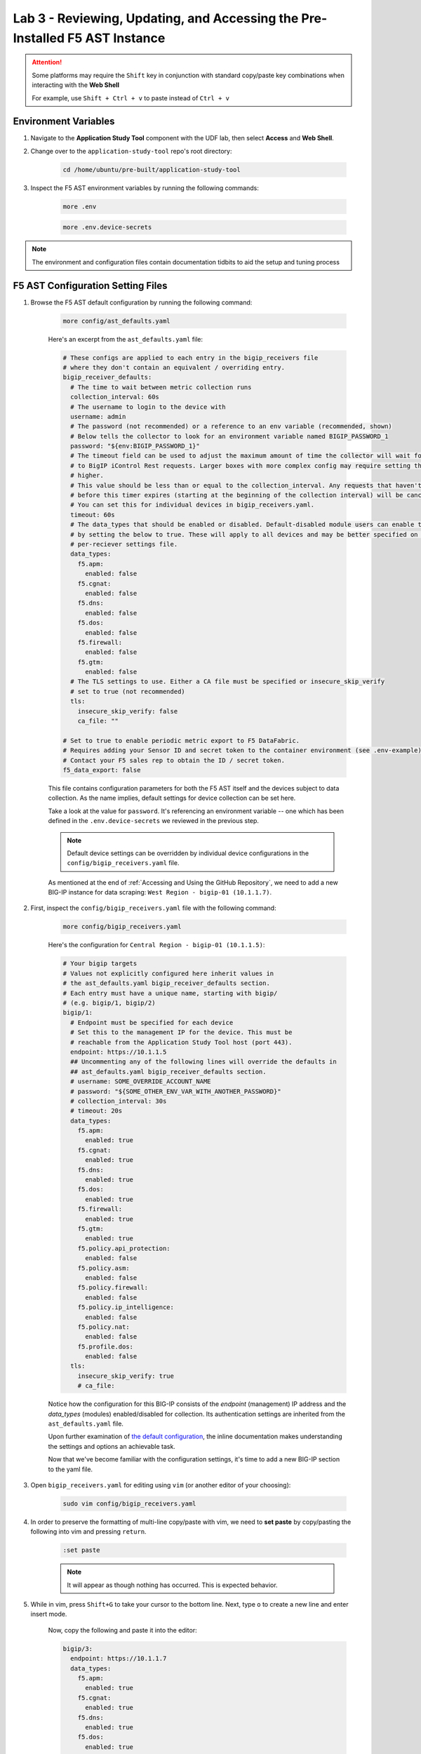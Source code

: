 .. _Configuring the F5 AST:

Lab 3 - Reviewing, Updating, and Accessing the Pre-Installed F5 AST Instance
============================================================================

.. attention:: Some platforms may require the ``Shift`` key in conjunction with standard copy/paste key combinations when interacting with the **Web Shell**

   For example, use ``Shift + Ctrl + v`` to paste instead of ``Ctrl + v``

Environment Variables
---------------------

#. Navigate to the **Application Study Tool** component with the UDF lab, then select **Access** and **Web Shell**.

#. Change over to the ``application-study-tool`` repo's root directory:

    .. code-block:: console

        cd /home/ubuntu/pre-built/application-study-tool

#. Inspect the F5 AST environment variables by running the following commands:

    .. code-block:: console

        more .env
    .. code-block:: console
 
        more .env.device-secrets

.. note:: The environment and configuration files contain documentation tidbits to aid the setup and tuning process

F5 AST Configuration Setting Files
----------------------------------

#. Browse the F5 AST default configuration by running the following command:

    .. code-block:: console

        more config/ast_defaults.yaml
    
    Here's an excerpt from the ``ast_defaults.yaml`` file:

    .. code-block:: console

        # These configs are applied to each entry in the bigip_receivers file
        # where they don't contain an equivalent / overriding entry.
        bigip_receiver_defaults:
          # The time to wait between metric collection runs
          collection_interval: 60s
          # The username to login to the device with
          username: admin
          # The password (not recommended) or a reference to an env variable (recommended, shown)
          # Below tells the collector to look for an environment variable named BIGIP_PASSWORD_1
          password: "${env:BIGIP_PASSWORD_1}"
          # The timeout field can be used to adjust the maximum amount of time the collector will wait for a response
          # to BigIP iControl Rest requests. Larger boxes with more complex config may require setting this value
          # higher.
          # This value should be less than or equal to the collection_interval. Any requests that haven't completed
          # before this timer expires (starting at the beginning of the collection interval) will be cancelled.
          # You can set this for individual devices in bigip_receivers.yaml.
          timeout: 60s
          # The data_types that should be enabled or disabled. Default-disabled module users can enable those modules
          # by setting the below to true. These will apply to all devices and may be better specified on the
          # per-reciever settings file.
          data_types:
            f5.apm:
              enabled: false
            f5.cgnat:
              enabled: false
            f5.dns:
              enabled: false
            f5.dos:
              enabled: false
            f5.firewall:
              enabled: false
            f5.gtm:
              enabled: false
          # The TLS settings to use. Either a CA file must be specified or insecure_skip_verify
          # set to true (not recommended)
          tls:
            insecure_skip_verify: false
            ca_file: ""

        # Set to true to enable periodic metric export to F5 DataFabric.
        # Requires adding your Sensor ID and secret token to the container environment (see .env-example).
        # Contact your F5 sales rep to obtain the ID / secret token.
        f5_data_export: false

    This file contains configuration parameters for both the F5 AST itself and the devices subject to data collection. As the name implies, default settings for device collection can be set here.

    Take a look at the value for ``password``. It's referencing an environment variable -- one which has been defined in the ``.env.device-secrets`` we reviewed in the previous step.
    
    .. note:: Default device settings can be overridden by individual device configurations in the ``config/bigip_receivers.yaml`` file.

    As mentioned at the end of :ref:`Accessing and Using the GitHub Repository`, we need to add a new BIG-IP instance for data scraping: ``West Region - bigip-01 (10.1.1.7)``. 

#. First, inspect the ``config/bigip_receivers.yaml`` file with the following command:

    .. code-block:: console

        more config/bigip_receivers.yaml

    Here's the configuration for ``Central Region - bigip-01 (10.1.1.5)``:

    .. code-block:: console

      # Your bigip targets
      # Values not explicitly configured here inherit values in
      # the ast_defaults.yaml bigip_receiver_defaults section.
      # Each entry must have a unique name, starting with bigip/
      # (e.g. bigip/1, bigip/2)
      bigip/1:
        # Endpoint must be specified for each device
        # Set this to the management IP for the device. This must be
        # reachable from the Application Study Tool host (port 443).
        endpoint: https://10.1.1.5
        ## Uncommenting any of the following lines will override the defaults in
        ## ast_defaults.yaml bigip_receiver_defaults section.
        # username: SOME_OVERRIDE_ACCOUNT_NAME
        # password: "${SOME_OTHER_ENV_VAR_WITH_ANOTHER_PASSWORD}"
        # collection_interval: 30s
        # timeout: 20s
        data_types:
          f5.apm:
            enabled: true
          f5.cgnat:
            enabled: true
          f5.dns:
            enabled: true
          f5.dos:
            enabled: true
          f5.firewall:
            enabled: true
          f5.gtm:
            enabled: true
          f5.policy.api_protection:
            enabled: false
          f5.policy.asm:
            enabled: false
          f5.policy.firewall:
            enabled: false
          f5.policy.ip_intelligence:
            enabled: false
          f5.policy.nat:
            enabled: false
          f5.profile.dos:
            enabled: false
        tls:
          insecure_skip_verify: true
          # ca_file:

    Notice how the configuration for this BIG-IP consists of the *endpoint* (management) IP address and the *data_types* (modules) enabled/disabled for collection. Its authentication settings are inherited from the ``ast_defaults.yaml`` file.

    Upon further examination of `the default configuration <https://github.com/f5devcentral/application-study-tool/blob/main/config/bigip_receivers.yaml>`_, the inline documentation makes understanding the settings and options an achievable task.

    Now that we've become familiar with the configuration settings, it's time to add a new BIG-IP section to the yaml file.

#. Open ``bigip_receivers.yaml`` for editing using ``vim`` (or another editor of your choosing):

    .. code-block:: console

        sudo vim config/bigip_receivers.yaml

#. In order to preserve the formatting of multi-line copy/paste with vim, we need to **set paste** by copy/pasting the following into vim and pressing ``return``.

    .. code-block:: console
      
        :set paste

    .. note:: It will appear as though nothing has occurred. This is expected behavior.

#. While in vim, press ``Shift+G`` to take your cursor to the bottom line. Next, type ``o`` to create a new line and enter insert mode.

    Now, copy the following and paste it into the editor:

    .. code-block:: console

      bigip/3:
        endpoint: https://10.1.1.7
        data_types:
          f5.apm:
            enabled: true
          f5.cgnat:
            enabled: true
          f5.dns:
            enabled: true
          f5.dos:
            enabled: true
          f5.firewall:
            enabled: true
          f5.gtm:
            enabled: true
          f5.policy.api_protection:
            enabled: false
          f5.policy.asm:
            enabled: false
          f5.policy.firewall:
            enabled: false
          f5.policy.ip_intelligence:
            enabled: false
          f5.policy.nat:
            enabled: false
          f5.profile.dos:
            enabled: false
        tls:
          insecure_skip_verify: true
          # ca_file:

    To save your changes, press ``escape``, then type ``:wq`` and ``return``. You should see a message similar to the following upon successful save:

    .. code-block:: console

        "config/bigip_receivers.yaml" 37L, 768B written

F5 AST Configuration Helper
---------------------------

Once the ``bigip_receivers.yaml`` file has been updated, you must run the configuration helper script. This processes the changes made and updates the OTel collector's embedded yaml configuration files, as we will soon see.

#. The following command must be run from the f5-application-study repo root directory, ``/home/ubuntu/pre-built/application-study-tool``

    .. code-block:: console

        sudo docker run --rm -it -w /app -v ${PWD}:/app --entrypoint /app/src/bin/init_entrypoint.sh python:3.12.6-slim-bookworm --generate-config

    Output ending with the following two lines indicates the configuration was successfully generated.

    .. code-block:: console

        2025-02-13 00:04:36,530 - INFO - Successfully wrote data to './services/otel_collector/pipelines.yaml'.
        2025-02-13 00:04:36,533 - INFO - Successfully wrote data to './services/otel_collector/receivers.yaml'.

#. Restart the OTel Custom Collector container:

    .. code-block:: console

        sudo docker-compose restart otel-collector

Updating F5 AST
---------------

Let's check the AST OTel collector version by examining the ``docker-compose.yaml`` file, which resides in the repo root directory. The version running in this lab's corresponding UDF environment may not always be up-to-date, given F5 AST's rapid, iterative development cycle.

#. Review the ``docker-compose.yaml`` file:

    .. code-block:: console

        more docker-compose.yaml

   Press ``space`` until the entire file contents are revealed. Notice the ``otel-collector`` section and the ``image`` property therein.

    .. code-block:: console

        otel-collector:
          image: ghcr.io/f5devcentral/application-study-tool/otel_custom_collector:v0.8.1

   This particular output reveals ``v0.9.1`` of the OTel Custom Collector. If that version is lower than what's listed on the `f5devcentral / application-study-tool Releases board <https://github.com/f5devcentral/application-study-tool/releases/>`_, perform the following steps. Otherwise, you're ready and free to roll on to :ref:`Accessing F5 AST`.

#. Since local changes have been made to files which are actively tracked for changes in the repo, such as ``.env.device-secrets`` and ``config/bigip_receivers.yaml``, we must stash away those changes prior to performing a ``git pull``. Stashing simply sets them aside temporarily. We'll reincorporate them after pulling the latest code from GitHub.

    .. code-block:: console

        sudo git stash

#. Fetch the most up-to-date list of tags from the repo. Without this step, the subsequent ``git checkout`` command in Step 5 will fail.

    .. code-block:: console

        sudo git fetch --tags

#. Pull new code from the GitHub repo:

    .. code-block:: console

        sudo git pull origin main

#. Set the git branch to the most recent version:

    .. code-block:: console

       sudo git checkout tags/v0.9.1

#. Undo the ``git stash`` action, bringing our local changes back where they need to be:

    .. code-block:: console

        sudo git stash pop

#. Run the F5 AST Configuration Helper:

    .. code-block:: console

        sudo docker run --rm -it -w /app -v ${PWD}:/app --entrypoint /app/src/bin/init_entrypoint.sh python:3.12.6-slim-bookworm --generate-config

#. Restart the OTel Custom Collector container:

    .. code-block:: console

        sudo docker-compose down && sudo docker-compose up -d

That's it! The upgrade process should be seamless and good to go.


.. _`Accessing F5 AST`:

Accessing Pre-Installed F5 AST
------------------------------

Here's where our boots hit the ground and the real adventure begins!

#. From within the UDF course deployment's **Application Study Tool** System, locate and select **ACCESS**, then **Pre-Built Grafana**.

    .. image:: images/udf_prebuilt_grafana_access.png
        :width: 800

#. Once the new browser tab has loaded, you will be presented with the pre-built AST Grafana login. Enter the following credentials and select **Log in**.

    Username

    .. code-block:: console

        user

    Password

    .. code-block:: console

        user

    .. image:: images/grafana_login.png
        :width: 800

    Although you won't see the internal, local URL, the pre-built F5 AST Grafana dashboard is exposed via:

    .. code-block:: console

        http://10.1.1.11:3000/dashboards

#. Next, you'll be presented with the Grafana homepage. From here, select the menu button next to **Home**, then **Dashboards**.

    .. image:: images/grafana_home.png
        :width: 800

    .. image:: images/grafana_access_dashboards.png
        :width: 400

#. The **Dashboards** landing page presents users with a couple standalone dashboards and a few collections of dashboards, per the image below.

    .. image:: images/grafana_dashboards.png
        :width: 800

In the next module you will learn about all of the available pre-packaged dashboards. The door's open for you to step in and take a look around the F5 Application Study Tool!

Please select **Next** below and continue on to :ref:`Exploring the F5 AST Dashboards`